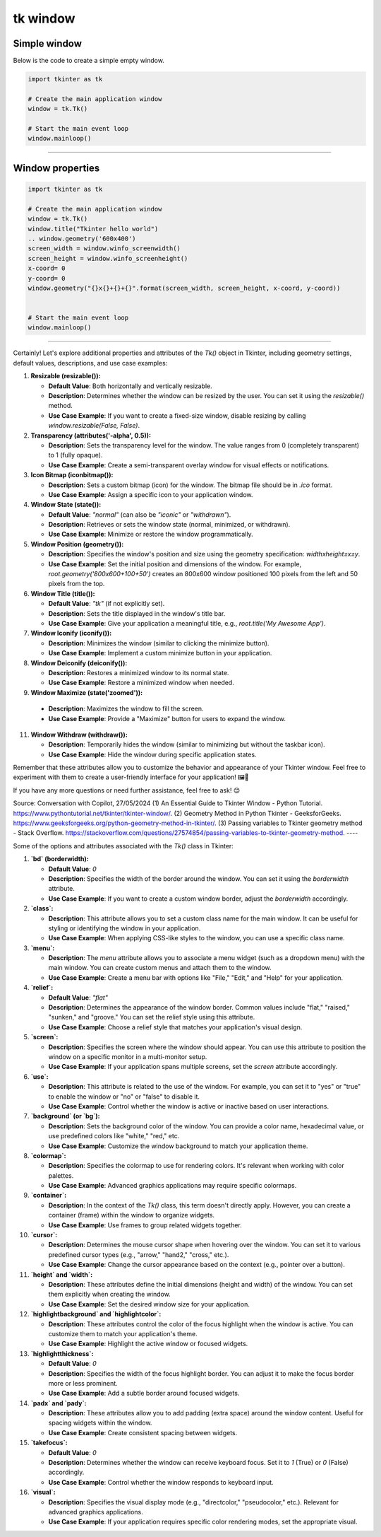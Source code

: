 ====================================================
tk window
====================================================


Simple window
-----------------


| Below is the code to create a simple empty window. 

.. code-block:: python

    import tkinter as tk

    # Create the main application window
    window = tk.Tk()

    # Start the main event loop
    window.mainloop()

----

Window properties
-----------------------

.. code-block:: python

    import tkinter as tk

    # Create the main application window
    window = tk.Tk()
    window.title("Tkinter hello world")
    .. window.geometry('600x400')
    screen_width = window.winfo_screenwidth()
    screen_height = window.winfo_screenheight()
    x-coord= 0
    y-coord= 0
    window.geometry("{}x{}+{}+{}".format(screen_width, screen_height, x-coord, y-coord))


    # Start the main event loop
    window.mainloop()

----

Certainly! Let's explore additional properties and attributes of the `Tk()` object in Tkinter, including geometry settings, default values, descriptions, and use case examples:

1. **Resizable (resizable()):**
   
   - **Default Value**: Both horizontally and vertically resizable.
   - **Description**: Determines whether the window can be resized by the user. You can set it using the `resizable()` method.
   - **Use Case Example**: If you want to create a fixed-size window, disable resizing by calling `window.resizable(False, False)`.

2. **Transparency (attributes('-alpha', 0.5)):**
   
   - **Description**: Sets the transparency level for the window. The value ranges from 0 (completely transparent) to 1 (fully opaque).
   - **Use Case Example**: Create a semi-transparent overlay window for visual effects or notifications.

3. **Icon Bitmap (iconbitmap()):**
   
   - **Description**: Sets a custom bitmap (icon) for the window. The bitmap file should be in `.ico` format.
   - **Use Case Example**: Assign a specific icon to your application window.

4. **Window State (state()):**
   
   - **Default Value**: `"normal"` (can also be `"iconic"` or `"withdrawn"`).
   - **Description**: Retrieves or sets the window state (normal, minimized, or withdrawn).
   - **Use Case Example**: Minimize or restore the window programmatically.

5. **Window Position (geometry()):**
   
   - **Description**: Specifies the window's position and size using the geometry specification: `widthxheight±x±y`.
   - **Use Case Example**: Set the initial position and dimensions of the window. For example, `root.geometry('800x600+100+50')` creates an 800x600 window positioned 100 pixels from the left and 50 pixels from the top.

6. **Window Title (title()):**
   
   - **Default Value**: `"tk"` (if not explicitly set).
   - **Description**: Sets the title displayed in the window's title bar.
   - **Use Case Example**: Give your application a meaningful title, e.g., `root.title('My Awesome App')`.

7. **Window Iconify (iconify()):**
   
   - **Description**: Minimizes the window (similar to clicking the minimize button).
   - **Use Case Example**: Implement a custom minimize button in your application.

8. **Window Deiconify (deiconify()):**
   
   - **Description**: Restores a minimized window to its normal state.
   - **Use Case Example**: Restore a minimized window when needed.

9.  **Window Maximize (state('zoomed')):**
   
   - **Description**: Maximizes the window to fill the screen.
   - **Use Case Example**: Provide a "Maximize" button for users to expand the window.

11. **Window Withdraw (withdraw()):**
   
    - **Description**: Temporarily hides the window (similar to minimizing but without the taskbar icon).
    - **Use Case Example**: Hide the window during specific application states.

Remember that these attributes allow you to customize the behavior and appearance of your Tkinter window. Feel free to experiment with them to create a user-friendly interface for your application! 🖼️🔧

If you have any more questions or need further assistance, feel free to ask! 😊

Source: Conversation with Copilot, 27/05/2024
(1) An Essential Guide to Tkinter Window - Python Tutorial. https://www.pythontutorial.net/tkinter/tkinter-window/.
(2) Geometry Method in Python Tkinter - GeeksforGeeks. https://www.geeksforgeeks.org/python-geometry-method-in-tkinter/.
(3) Passing variables to Tkinter geometry method - Stack Overflow. https://stackoverflow.com/questions/27574854/passing-variables-to-tkinter-geometry-method.
----

Some of the options and attributes associated with the `Tk()` class in Tkinter:

1. **`bd` (borderwidth):**
   
   - **Default Value**: `0`
   - **Description**: Specifies the width of the border around the window. You can set it using the `borderwidth` attribute.
   - **Use Case Example**: If you want to create a custom window border, adjust the `borderwidth` accordingly.

2. **`class`:**
   
   - **Description**: This attribute allows you to set a custom class name for the main window. It can be useful for styling or identifying the window in your application.
   - **Use Case Example**: When applying CSS-like styles to the window, you can use a specific class name.

3. **`menu`:**
   
   - **Description**: The `menu` attribute allows you to associate a menu widget (such as a dropdown menu) with the main window. You can create custom menus and attach them to the window.
   - **Use Case Example**: Create a menu bar with options like "File," "Edit," and "Help" for your application.

4. **`relief`:**
   
   - **Default Value**: `"flat"`
   - **Description**: Determines the appearance of the window border. Common values include "flat," "raised," "sunken," and "groove." You can set the relief style using this attribute.
   - **Use Case Example**: Choose a relief style that matches your application's visual design.

5. **`screen`:**
   
   - **Description**: Specifies the screen where the window should appear. You can use this attribute to position the window on a specific monitor in a multi-monitor setup.
   - **Use Case Example**: If your application spans multiple screens, set the `screen` attribute accordingly.

6. **`use`:**
   
   - **Description**: This attribute is related to the use of the window. For example, you can set it to "yes" or "true" to enable the window or "no" or "false" to disable it.
   - **Use Case Example**: Control whether the window is active or inactive based on user interactions.

7. **`background` (or `bg`):**
   
   - **Description**: Sets the background color of the window. You can provide a color name, hexadecimal value, or use predefined colors like "white," "red," etc.
   - **Use Case Example**: Customize the window background to match your application theme.

8. **`colormap`:**
   
   - **Description**: Specifies the colormap to use for rendering colors. It's relevant when working with color palettes.
   - **Use Case Example**: Advanced graphics applications may require specific colormaps.

9. **`container`:**
   
   - **Description**: In the context of the `Tk()` class, this term doesn't directly apply. However, you can create a container (frame) within the window to organize widgets.
   - **Use Case Example**: Use frames to group related widgets together.

10. **`cursor`:**
   
    - **Description**: Determines the mouse cursor shape when hovering over the window. You can set it to various predefined cursor types (e.g., "arrow," "hand2," "cross," etc.).
    - **Use Case Example**: Change the cursor appearance based on the context (e.g., pointer over a button).

11. **`height` and `width`:**
   
    - **Description**: These attributes define the initial dimensions (height and width) of the window. You can set them explicitly when creating the window.
    - **Use Case Example**: Set the desired window size for your application.

12. **`highlightbackground` and `highlightcolor`:**
   
    - **Description**: These attributes control the color of the focus highlight when the window is active. You can customize them to match your application's theme.
    - **Use Case Example**: Highlight the active window or focused widgets.

13. **`highlightthickness`:**
   
    - **Default Value**: `0`
    - **Description**: Specifies the width of the focus highlight border. You can adjust it to make the focus border more or less prominent.
    - **Use Case Example**: Add a subtle border around focused widgets.

14. **`padx` and `pady`:**
   
    - **Description**: These attributes allow you to add padding (extra space) around the window content. Useful for spacing widgets within the window.
    - **Use Case Example**: Create consistent spacing between widgets.

15. **`takefocus`:**
   
    - **Default Value**: `0`
    - **Description**: Determines whether the window can receive keyboard focus. Set it to `1` (True) or `0` (False) accordingly.
    - **Use Case Example**: Control whether the window responds to keyboard input.

16. **`visual`:**
   
    - **Description**: Specifies the visual display mode (e.g., "directcolor," "pseudocolor," etc.). Relevant for advanced graphics applications.
    - **Use Case Example**: If your application requires specific color rendering modes, set the appropriate visual.

